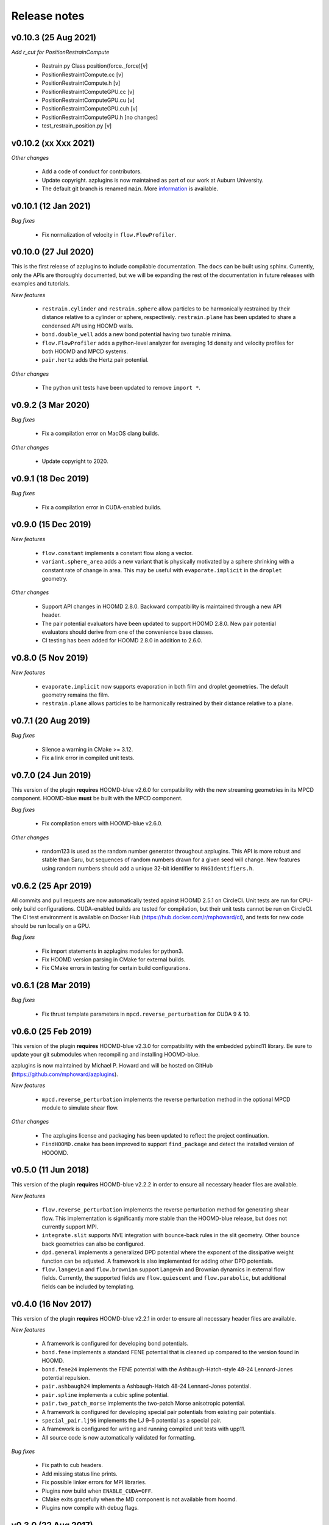 Release notes
=============

v0.10.3 (25 Aug 2021)
---------------------
*Add r_cut for PositionRestrainCompute*

  * Restrain.py Class position(force._force)[v]
  * PositionRestraintCompute.cc			          [v]
  * PositionRestraintCompute.h 				  [v]
  * PositionRestraintComputeGPU.cc			  [v]
  * PositionRestraintComputeGPU.cu			  [v]
  * PositionRestraintComputeGPU.cuh			  [v]
  * PositionRestraintComputeGPU.h			  [no changes]
  * test_restrain_position.py				  [v]

v0.10.2 (xx Xxx 2021)
----------
*Other changes*

  * Add a code of conduct for contributors.
  * Update copyright. azplugins is now maintained as part of our work at
    Auburn University.
  * The default git branch is renamed ``main``. More
    `information <https://sfconservancy.org/news/2020/jun/23/gitbranchname>`_ is available.
    


v0.10.1 (12 Jan 2021)
---------------------
*Bug fixes*

  * Fix normalization of velocity in ``flow.FlowProfiler``.

v0.10.0 (27 Jul 2020)
---------------------
This is the first release of azplugins to include compilable documentation. The
``docs`` can be built using sphinx. Currently, only the APIs are thoroughly documented,
but we will be expanding the rest of the documentation in future releases with examples
and tutorials.

*New features*

  * ``restrain.cylinder`` and ``restrain.sphere`` allow particles to be harmonically
    restrained by their distance relative to a cylinder or sphere, respectively.
    ``restrain.plane`` has been updated to share a condensed API using HOOMD walls.
  * ``bond.double_well`` adds a new bond potential having two tunable minima.
  * ``flow.FlowProfiler`` adds a python-level analyzer for averaging 1d density
    and velocity profiles for both HOOMD and MPCD systems.
  * ``pair.hertz`` adds the Hertz pair potential.

*Other changes*

  * The python unit tests have been updated to remove ``import *``.

v0.9.2 (3 Mar 2020)
-------------------
*Bug fixes*

  * Fix a compilation error on MacOS clang builds.

*Other changes*

  * Update copyright to 2020.

v0.9.1 (18 Dec 2019)
--------------------
*Bug fixes*

  * Fix a compilation error in CUDA-enabled builds.

v0.9.0 (15 Dec 2019)
--------------------
*New features*

  * ``flow.constant`` implements a constant flow along a vector.
  * ``variant.sphere_area`` adds a new variant that is physically motivated by
    a sphere shrinking with a constant rate of change in area. This may be useful
    with ``evaporate.implicit`` in the ``droplet`` geometry.

*Other changes*

  * Support API changes in HOOMD 2.8.0. Backward compatibility is maintained
    through a new API header.
  * The pair potential evaluators have been updated to support HOOMD 2.8.0.
    New pair potential evaluators should derive from one of the convenience base classes.
  * CI testing has been added for HOOMD 2.8.0 in addition to 2.6.0.

v0.8.0 (5 Nov 2019)
-------------------
*New features*

  * ``evaporate.implicit`` now supports evaporation in both film and droplet
    geometries. The default geometry remains the film.
  * ``restrain.plane`` allows particles to be harmonically restrained by their
    distance relative to a plane.

v0.7.1 (20 Aug 2019)
--------------------
*Bug fixes*

  * Silence a warning in CMake >= 3.12.
  * Fix a link error in compiled unit tests.

v0.7.0 (24 Jun 2019)
--------------------
This version of the plugin **requires** HOOMD-blue v2.6.0 for compatibility
with the new streaming geometries in its MPCD component. HOOMD-blue **must**
be built with the MPCD component.

*Bug fixes*

  * Fix compilation errors with HOOMD-blue v2.6.0.

*Other changes*

  * random123 is used as the random number generator throughout azplugins.
    This API is more robust and stable than Saru, but sequences of random
    numbers drawn for a given seed will change. New features using random
    numbers should add a unique 32-bit identifier to ``RNGIdentifiers.h``.

v0.6.2 (25 Apr 2019)
--------------------
All commits and pull requests are now automatically tested against HOOMD 2.5.1
on CircleCI. Unit tests are run for CPU-only build configurations. CUDA-enabled
builds are tested for compilation, but their unit tests cannot be run on CircleCI.
The CI test environment is available on Docker Hub (https://hub.docker.com/r/mphoward/ci),
and tests for new code should be run locally on a GPU.

*Bug fixes*

  * Fix import statements in azplugins modules for python3.
  * Fix HOOMD version parsing in CMake for external builds.
  * Fix CMake errors in testing for certain build configurations.

v0.6.1 (28 Mar 2019)
--------------------
*Bug fixes*

  * Fix thrust template parameters in ``mpcd.reverse_perturbation`` for CUDA 9 & 10.

v0.6.0 (25 Feb 2019)
--------------------
This version of the plugin **requires** HOOMD-blue v2.3.0 for compatibility
with the embedded pybind11 library. Be sure to update your git submodules
when recompiling and installing HOOMD-blue.

azplugins is now maintained by Michael P. Howard and will be hosted on
GitHub (https://github.com/mphoward/azplugins).

*New features*

  * ``mpcd.reverse_perturbation`` implements the reverse perturbation method in
    the optional MPCD module to simulate shear flow.

*Other changes*

  * The azplugins license and packaging has been updated to reflect the
    project continuation.
  * ``FindHOOMD.cmake`` has been improved to support ``find_package`` and detect
    the installed version of HOOOMD.

v0.5.0 (11 Jun 2018)
--------------------
This version of the plugin **requires** HOOMD-blue v2.2.2 in order to
ensure all necessary header files are available.

*New features*

  * ``flow.reverse_perturbation`` implements the reverse perturbation method
    for generating shear flow. This implementation is significantly more stable
    than the HOOMD-blue release, but does not currently support MPI.
  * ``integrate.slit`` supports NVE integration with bounce-back rules in the slit
    geometry. Other bounce back geometries can also be configured.
  * ``dpd.general`` implements a generalized DPD potential where the exponent of
    the dissipative weight function can be adjusted. A framework is also
    implemented for adding other DPD potentials.
  * ``flow.langevin`` and ``flow.brownian`` support Langevin and Brownian dynamics in
    external flow fields. Currently, the supported fields are ``flow.quiescent``
    and ``flow.parabolic``, but additional fields can be included by templating.

v0.4.0 (16 Nov 2017)
--------------------
This version of the plugin **requires** HOOMD-blue v2.2.1 in order
to ensure all necessary header files are available.

*New features*

  * A framework is configured for developing bond potentials.
  * ``bond.fene`` implements a standard FENE potential that is cleaned up compared
    to the version found in HOOMD.
  * ``bond.fene24`` implements the FENE potential with the Ashbaugh-Hatch-style
    48-24 Lennard-Jones potential repulsion.
  * ``pair.ashbaugh24`` implements a Ashbaugh-Hatch 48-24 Lennard-Jones potential.
  * ``pair.spline`` implements a cubic spline potential.
  * ``pair.two_patch_morse`` implements the two-patch Morse anisotropic potential.
  * A framework is configured for developing special pair potentials from existing
    pair potentials.
  * ``special_pair.lj96`` implements the LJ 9-6 potential as a special pair.
  * A framework is configured for writing and running compiled unit tests with upp11.
  * All source code is now automatically validated for formatting.

*Bug fixes*

  * Fix path to cub headers.
  * Add missing status line prints.
  * Fix possible linker errors for MPI libraries.
  * Plugins now build when ``ENABLE_CUDA=OFF``.
  * CMake exits gracefully when the MD component is not available from hoomd.
  * Plugins now compile with debug flags.

v0.3.0 (22 Aug 2017)
--------------------
This version of the plugin is now tested against HOOMD-blue v2.1.9.
Users running older versions of HOOMD-blue are recommended to upgrade
their installations in order to ensure compatibility and the latest
bug fixes on the main code paths.

*New features*

  * ``pair.lj124`` implements the 12-4 Lennard-Jones potential.
  * ``pair.lj96`` implements the 9-6 Lennard-Jones potential.
  * A framework is configured for developing anisotropic pair potentials.

*Bug fixes*

  * Fix import hoomd.md error in ``analyze.rdf``.
  * Adds restraint module to ctest list and warns user about running
    with orientation restraints in single precision.
  * Fix examples in contribution guidelines so that formatting of
    pull request checklist is OK.
  * Remove unused include from particle evaporator which caused
    compilation errors with newer versions of hoomd where the header
    was removed.

v0.2.0 (28 Feb 2017)
--------------------
*New features*

  * ``analyze.rdf`` implements a radial distribution function calculator
    between particle groups for small problem sizes.
  * ``restrain.position`` implements position restraints for particles.
  * ``restrain.orientation`` implements orientation restraints for particles.
  * ``pair.slj`` implements a core-shifted Lennard-Jones potential that does
    not read from the particle diameters.

*Other updates*

* Source code guidelines and a pull request checklist are discussed in a
  new ``CONTRIBUTING.md``.

v0.1.0 (9 Feb 2017)
-------------------
*New features*

  * A framework is configured for developing pair potentials.
  * ``pair.ashbaugh`` implements the Ashbaugh-Hatch (Lennard-Jones perturbation)
    potential.
  * ``pair.colloid`` implements the colloid (integrated Lennard-Jones) potential
    for colloidal suspensions.
  * A framework is configured for developing wall potentials.
  * ``wall.colloid`` implements the integrated Lennard-Jones potential between
    a colloid and a half-plane wall.
  * ``wall.lj93`` implements the Lennard-Jones 9-3 potential between a point
    and a half-plane wall.
  * ``update.types`` allows for swapping of particle types based on a slab region
    of the simulation box.
  * ``evaporate.particles`` supports evaporation of single-particle fluids from
    a slab region of the simulation box.
  * ``evaporate.implicit`` provides an implicit model for an evaporating solvent.
